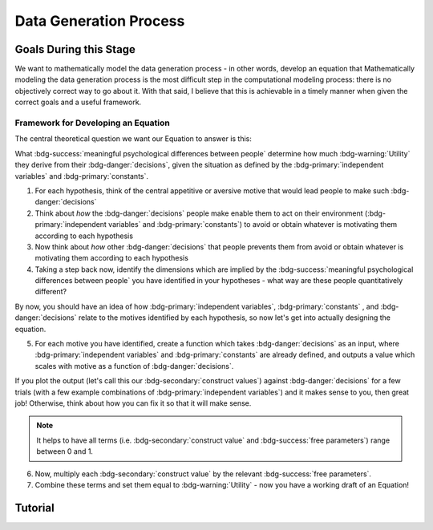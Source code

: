Data Generation Process
*********

.. article-info::
    :avatar: dnl_plastic.png
    :avatar-link: https://www.decisionneurosciencelab.com/
    :author: Elijah Galvan
    :date: September 1, 2023
    :read-time: 10 min read
    :class-container: sd-p-2 sd-outline-muted sd-rounded-1

Goals During this Stage
================

We want to mathematically model the data generation process - in other words, develop an equation that 
Mathematically modeling the data generation process is the most difficult step in the computational modeling process: there is no objectively correct way to go about it. 
With that said, I believe that this is achievable in a timely manner when given the correct goals and a useful framework. 

Framework for Developing an Equation
----------------

The central theoretical question we want our Equation to answer is this:

What :bdg-success:`meaningful psychological differences between people` determine how much :bdg-warning:`Utility` they derive from their :bdg-danger:`decisions`, 
given the situation as defined by the :bdg-primary:`independent variables` and :bdg-primary:`constants`.

1. For each hypothesis, think of the central appetitive or aversive motive that would lead people to make such :bdg-danger:`decisions`
2. Think about *how* the :bdg-danger:`decisions` people make enable them to act on their environment (:bdg-primary:`independent variables` and :bdg-primary:`constants`) to avoid or obtain whatever is motivating them according to each hypothesis
3. Now think about *how* other :bdg-danger:`decisions` that people prevents them from avoid or obtain whatever is motivating them according to each hypothesis
4. Taking a step back now, identify the dimensions which are implied by the :bdg-success:`meaningful psychological differences between people` you have identified in your hypotheses - what way are these people quantitatively different?

By now, you should have an idea of how :bdg-primary:`independent variables`, :bdg-primary:`constants` , and :bdg-danger:`decisions` relate to the motives identified by each hypothesis, so now let's get into actually designing the equation. 

5. For each motive you have identified, create a function which takes :bdg-danger:`decisions` as an input, where :bdg-primary:`independent variables` and :bdg-primary:`constants` are already defined, and outputs a value which scales with motive as a function of :bdg-danger:`decisions`.

If you plot the output (let's call this our :bdg-secondary:`construct values`) against :bdg-danger:`decisions` for a few trials (with a few example combinations of :bdg-primary:`independent variables`) and it makes sense to you, then great job! 
Otherwise, think about how you can fix it so that it will make sense. 

.. Note::
    It helps to have all terms (i.e. :bdg-secondary:`construct value` and :bdg-success:`free parameters`) range between 0 and 1.

6. Now, multiply each :bdg-secondary:`construct value` by the relevant :bdg-success:`free parameters`.
7. Combine these terms and set them equal to :bdg-warning:`Utility` - now you have a working draft of an Equation!


Tutorial
================

.. dropdown:: For each hypothesis, think of the central appetitive or aversive motive that would lead people to make such :bdg-danger:`decisions`.

    1. Greed

    2. Inequity Aversion
    
    3. Guilt Aversion

.. dropdown:: Think about *how* the :bdg-danger:`decisions` people make enable them to act on their environment (:bdg-primary:`independent variables` and :bdg-primary:`constants`) to avoid or obtain whatever is motivating them according to each hypothesis.

    1. Greed

    2. Inequity Aversion
    
    3. Guilt Aversion

.. dropdown:: Now think about *how* other :bdg-danger:`decisions` that people prevents them from avoid or obtain whatever is motivating them according to each hypothesis.

    1. Greed

    2. Inequity Aversion
    
    3. Guilt Aversion

.. dropdown:: Taking a step back now, identify the dimensions which are implied by the :bdg-success:`meaningful psychological differences between people` you have identified in your hypotheses - what way are these people quantitatively different?

    1. Greed

    2. Inequity Aversion
    
    3. Guilt Aversion

.. dropdown:: For each motive you have identified, create a function which takes :bdg-danger:`decisions` as an input, where :bdg-primary:`independent variables` and :bdg-primary:`constants` are already defined, and outputs a value which scales with motive as a function of :bdg-danger:`decisions`.

    1. Greed

    2. Inequity Aversion
    
    3. Guilt Aversion

.. dropdown:: Now, multiply each :bdg-secondary:`construct value` by the relevant :bdg-success:`free parameters`.

    1. Greed

    2. Inequity Aversion
    
    3. Guilt Aversion

.. dropdown:: Combine these terms and set them equal to :bdg-warning:`Utility` - now you have a working draft of an Equation!

    